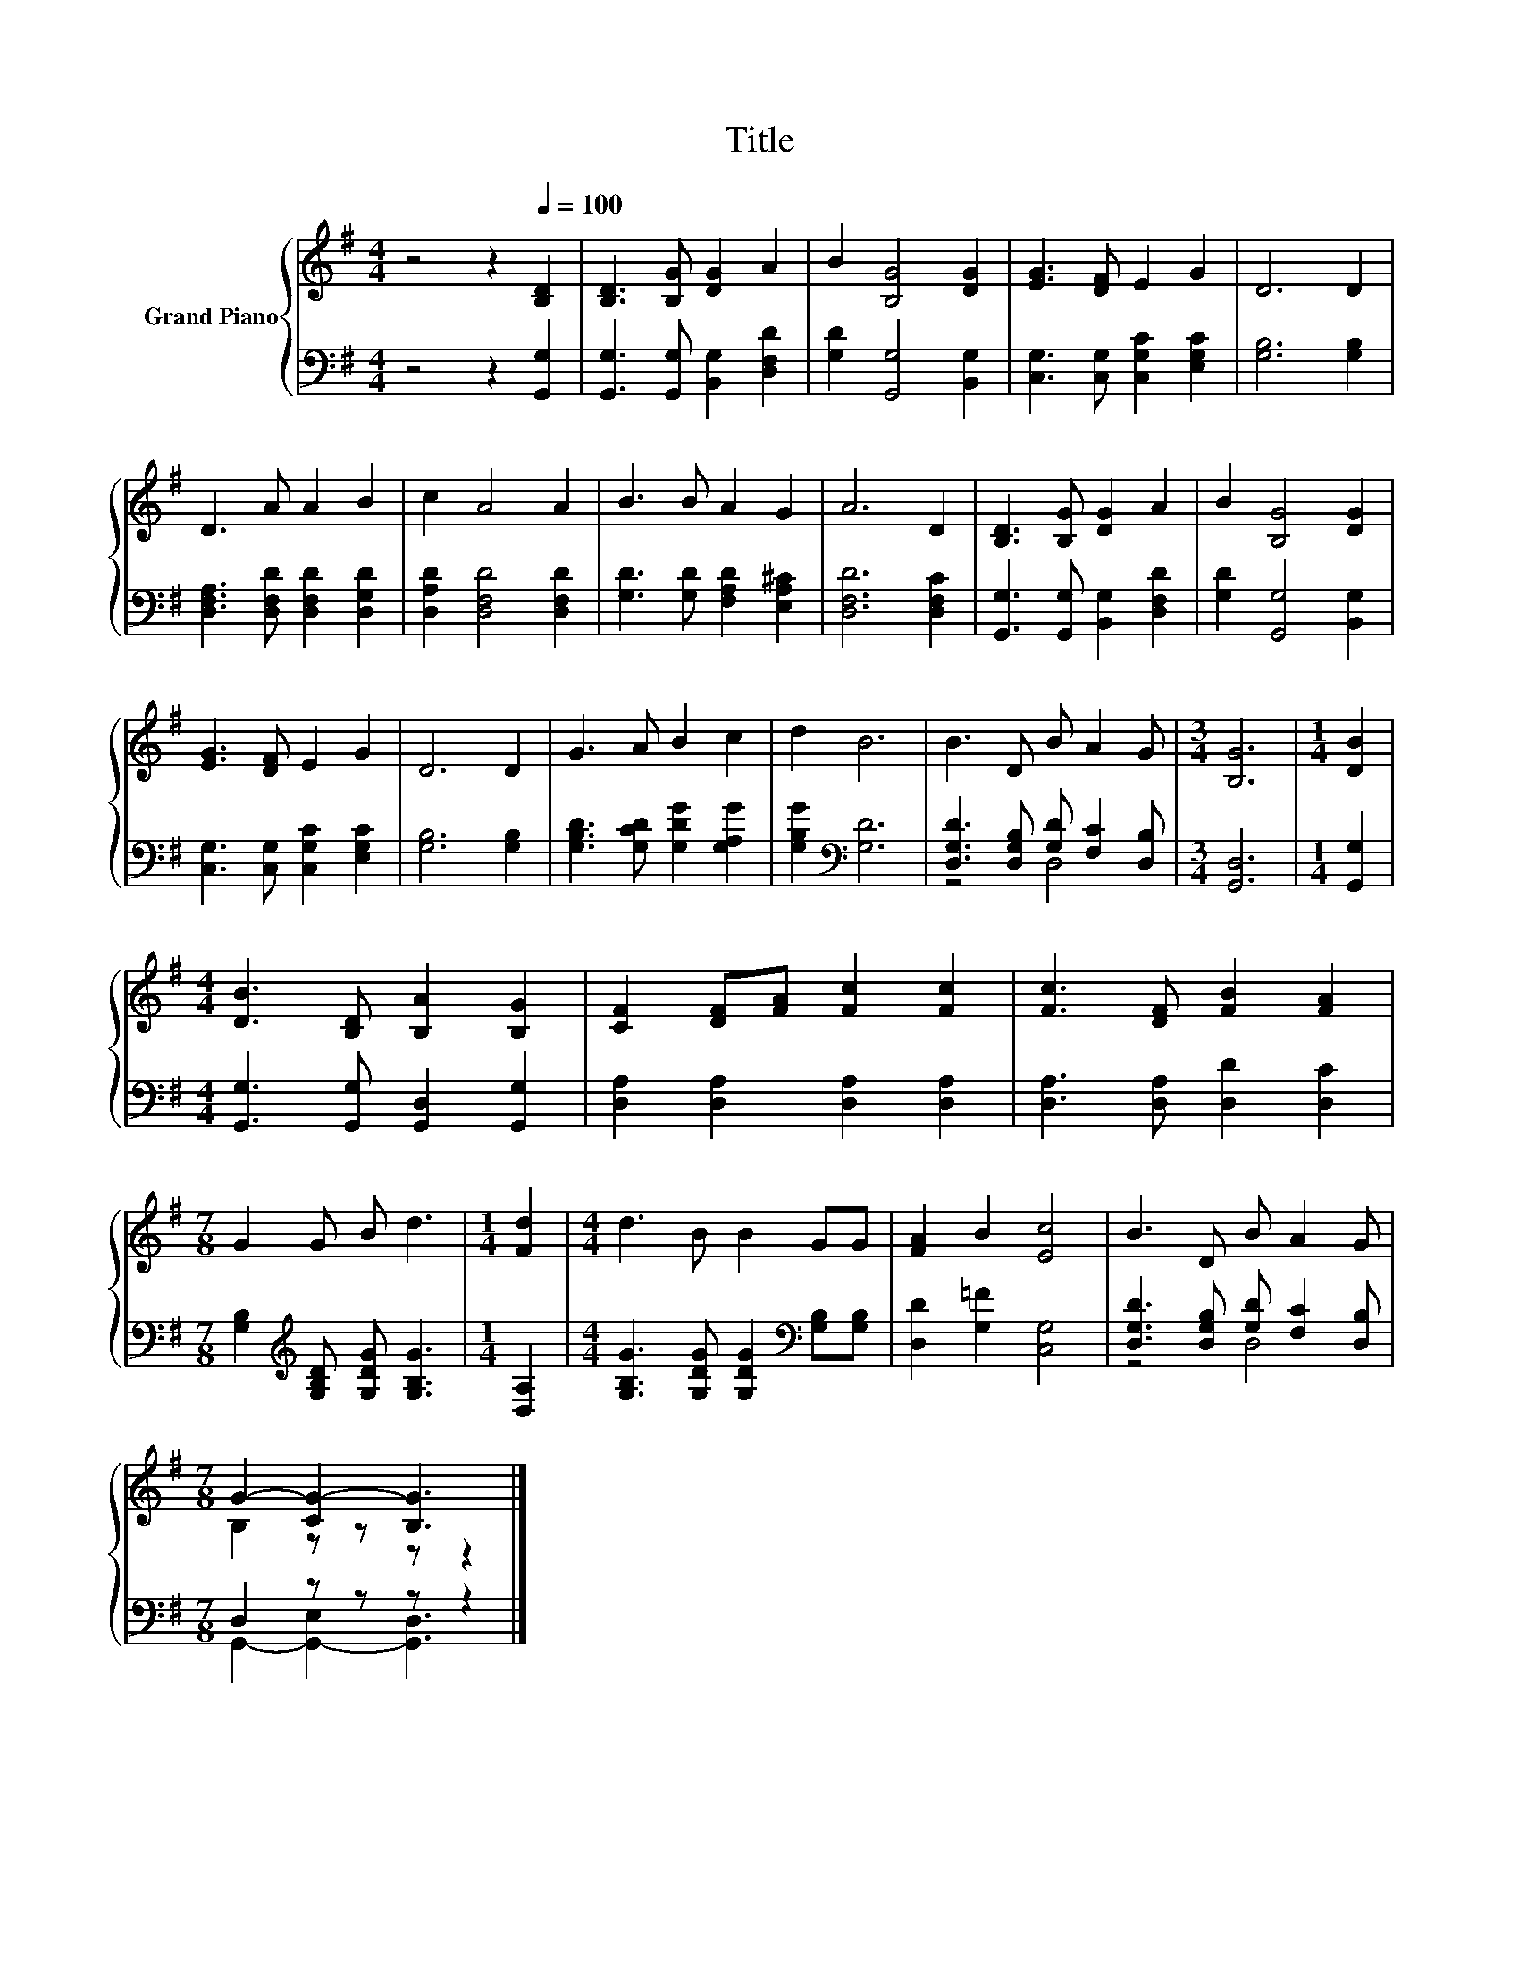 X:1
T:Title
%%score { ( 1 4 ) | ( 2 3 ) }
L:1/8
M:4/4
K:G
V:1 treble nm="Grand Piano"
V:4 treble 
V:2 bass 
V:3 bass 
V:1
 z4 z2[Q:1/4=100] [B,D]2 | [B,D]3 [B,G] [DG]2 A2 | B2 [B,G]4 [DG]2 | [EG]3 [DF] E2 G2 | D6 D2 | %5
 D3 A A2 B2 | c2 A4 A2 | B3 B A2 G2 | A6 D2 | [B,D]3 [B,G] [DG]2 A2 | B2 [B,G]4 [DG]2 | %11
 [EG]3 [DF] E2 G2 | D6 D2 | G3 A B2 c2 | d2 B6 | B3 D B A2 G |[M:3/4] [B,G]6 |[M:1/4] [DB]2 | %18
[M:4/4] [DB]3 [B,D] [B,A]2 [B,G]2 | [CF]2 [DF][FA] [Fc]2 [Fc]2 | [Fc]3 [DF] [FB]2 [FA]2 | %21
[M:7/8] G2 G B d3 |[M:1/4] [Fd]2 |[M:4/4] d3 B B2 GG | [FA]2 B2 [Ec]4 | B3 D B A2 G | %26
[M:7/8] G2- [CG-]2 [B,G]3 |] %27
V:2
 z4 z2 [G,,G,]2 | [G,,G,]3 [G,,G,] [B,,G,]2 [D,F,D]2 | [G,D]2 [G,,G,]4 [B,,G,]2 | %3
 [C,G,]3 [C,G,] [C,G,C]2 [E,G,C]2 | [G,B,]6 [G,B,]2 | [D,F,A,]3 [D,F,D] [D,F,D]2 [D,G,D]2 | %6
 [D,A,D]2 [D,F,D]4 [D,F,D]2 | [G,D]3 [G,D] [F,A,D]2 [E,A,^C]2 | [D,F,D]6 [D,F,C]2 | %9
 [G,,G,]3 [G,,G,] [B,,G,]2 [D,F,D]2 | [G,D]2 [G,,G,]4 [B,,G,]2 | [C,G,]3 [C,G,] [C,G,C]2 [E,G,C]2 | %12
 [G,B,]6 [G,B,]2 | [G,B,D]3 [G,CD] [G,DG]2 [G,A,G]2 | [G,B,G]2[K:bass] [G,D]6 | %15
 [D,G,D]3 [D,G,B,] [G,D] [F,C]2 [D,B,] |[M:3/4] [G,,D,]6 |[M:1/4] [G,,G,]2 | %18
[M:4/4] [G,,G,]3 [G,,G,] [G,,D,]2 [G,,G,]2 | [D,A,]2 [D,A,]2 [D,A,]2 [D,A,]2 | %20
 [D,A,]3 [D,A,] [D,D]2 [D,C]2 |[M:7/8] [G,B,]2[K:treble] [G,B,D] [G,DG] [G,B,G]3 |[M:1/4] [D,A,]2 | %23
[M:4/4] [G,B,G]3 [G,DG] [G,DG]2[K:bass] [G,B,][G,B,] | [D,D]2 [G,=F]2 [C,G,]4 | %25
 [D,G,D]3 [D,G,B,] [G,D] [F,C]2 [D,B,] |[M:7/8] D,2 z z z z2 |] %27
V:3
 x8 | x8 | x8 | x8 | x8 | x8 | x8 | x8 | x8 | x8 | x8 | x8 | x8 | x8 | x2[K:bass] x6 | z4 D,4 | %16
[M:3/4] x6 |[M:1/4] x2 |[M:4/4] x8 | x8 | x8 |[M:7/8] x2[K:treble] x5 |[M:1/4] x2 | %23
[M:4/4] x6[K:bass] x2 | x8 | z4 D,4 |[M:7/8] G,,2- [G,,-E,]2 [G,,D,]3 |] %27
V:4
 x8 | x8 | x8 | x8 | x8 | x8 | x8 | x8 | x8 | x8 | x8 | x8 | x8 | x8 | x8 | x8 |[M:3/4] x6 | %17
[M:1/4] x2 |[M:4/4] x8 | x8 | x8 |[M:7/8] x7 |[M:1/4] x2 |[M:4/4] x8 | x8 | x8 | %26
[M:7/8] B,2 z z z z2 |] %27

